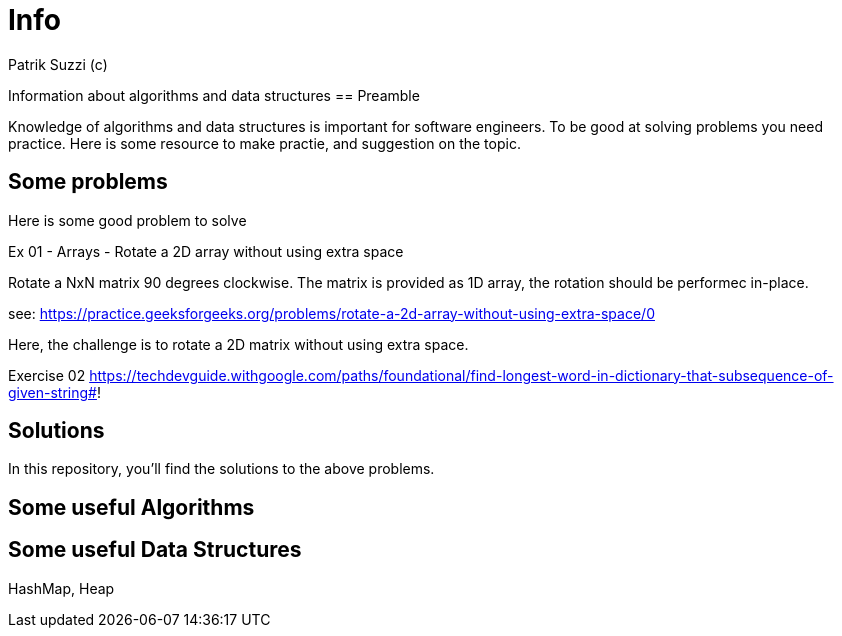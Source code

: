 = Info 
Patrik Suzzi (c)
:experimental:
:keywords: Algo Info                                                 
:imagesdir: ./img

Information about algorithms and data structures
== Preamble

Knowledge of algorithms and data structures is important for software engineers. To be good at solving problems you need practice. Here is some resource to make practie, and suggestion on the topic.

== Some problems

Here is some good problem to solve

Ex 01 - Arrays - Rotate a 2D array without using extra space

Rotate a NxN matrix 90 degrees clockwise. The matrix is provided as 1D array, the rotation should be performec in-place.

see: https://practice.geeksforgeeks.org/problems/rotate-a-2d-array-without-using-extra-space/0

Here, the challenge is to rotate a 2D matrix without using extra space.


Exercise 02
https://techdevguide.withgoogle.com/paths/foundational/find-longest-word-in-dictionary-that-subsequence-of-given-string#!

== Solutions

In this repository, you'll find the solutions to the above problems.

== Some useful Algorithms



== Some useful Data Structures

HashMap, Heap
